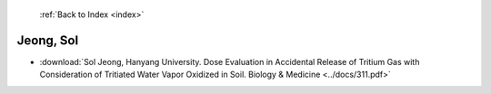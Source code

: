  :ref:`Back to Index <index>`

Jeong, Sol
----------

* :download:`Sol Jeong, Hanyang University. Dose Evaluation in Accidental Release of Tritium Gas with Consideration of Tritiated Water Vapor Oxidized in Soil. Biology & Medicine <../docs/311.pdf>`

